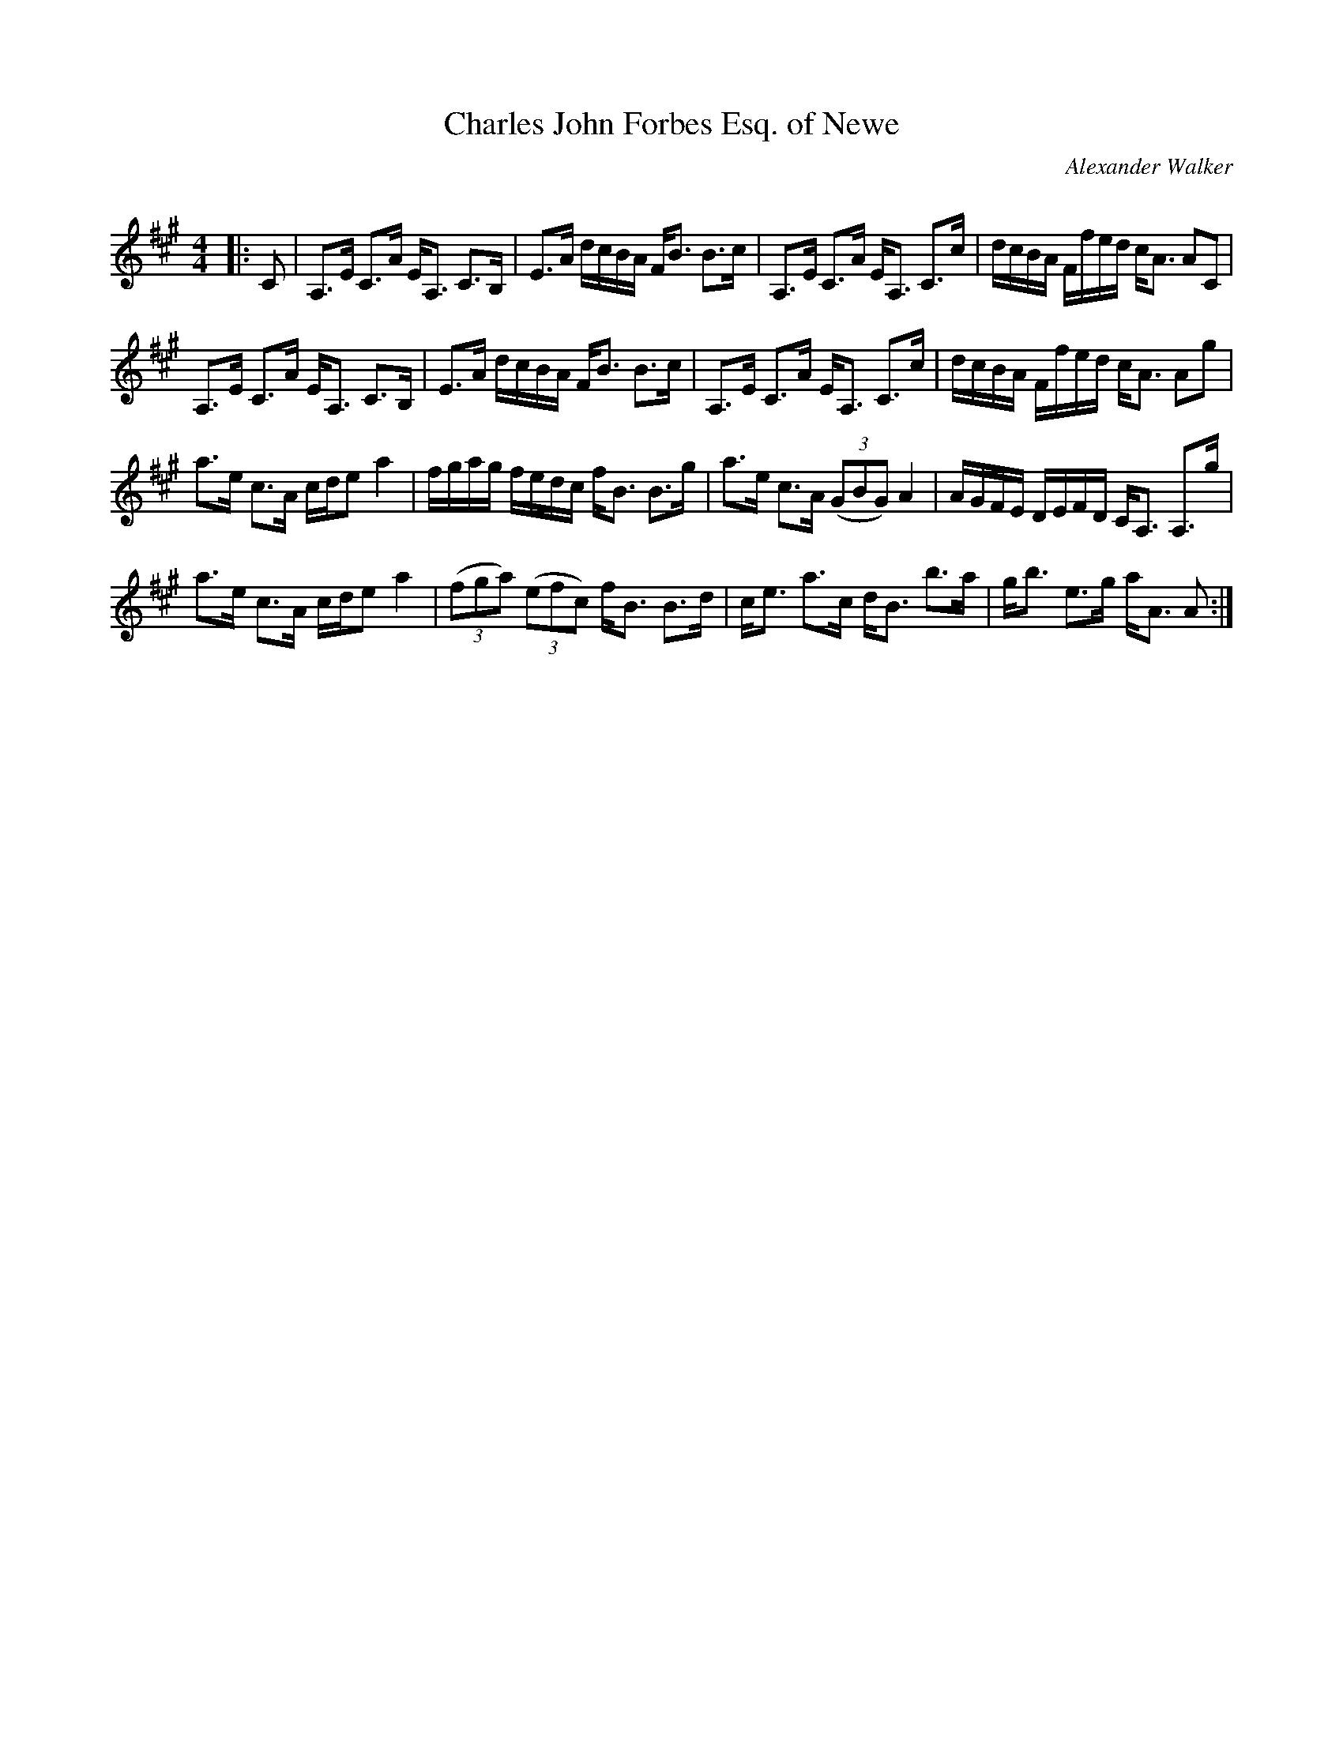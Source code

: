X:1
T: Charles John Forbes Esq. of Newe
C:Alexander Walker
R:Strathspey
Q: 128
K:A
M:4/4
L:1/16
|:C2|A,3E C3A EA,3 C3B,|E3A dcBA FB3 B3c|A,3E C3A EA,3 C3c|dcBA Ffed cA3 A2C2|
A,3E C3A EA,3 C3B,|E3A dcBA FB3 B3c|A,3E C3A EA,3 C3c|dcBA Ffed cA3 A2g2|
a3e c3A cde2 a4|fgag fedc fB3 B3g|a3e c3A ((3G2B2G2) A4|AGFE DEFD CA,3 A,3g|
a3e c3A cde2 a4|((3f2g2a2) ((3e2f2c2) fB3 B3d|ce3 a3c dB3 b3a|gb3 e3g aA3 A2:|
